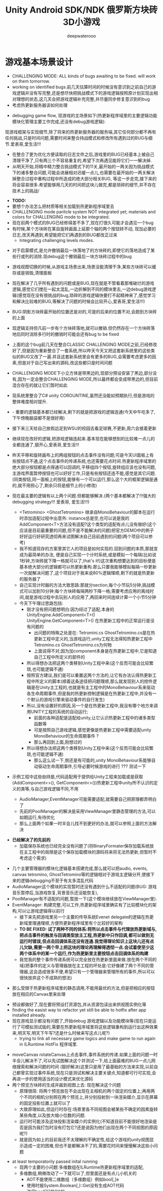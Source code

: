 #+latex_class: cn-article
#+title: Unity Android SDK/NDK 俄罗斯方块砖3D小游戏
#+author: deepwaterooo 

* 游戏基本场景设计
- CHALLENGING MODE: ALL kinds of bugs awaiting to be fixed. will work on them tomorrow.
- working on identified bugs.前几天估算时间的时候没有意识到之前自己的游戏逻辑并没有写完整,还是想尽快把挑战模式下的游戏逻辑按照原计划实现出相对理想的状态,这几天会把游戏逻辑补充完整,并尽量同步修复意识到的bug
- 考虑热更新服务器该如何处理
  
[[./pic/readme_20221111_222732.png]]

[[./pic/readme_20221110_112552.png]]

- debugging game flow, 现游戏的主场景如下(热更新程序域里的主要逻辑功能模块化管理主要工作完成,还没有debug游戏逻辑):
现游戏框架与实现细节,除了将来的热更新服务器的服务端,其它任何部分都不再有任何挑战,只是时间问题,需要时间来整合持战模式和修改所有遇到过的BUG与细节.爱表哥,爱生活!!!

[[./pic/readme_20221109_180107.png]]

[[./pic/readme_20221108_222757.png]]
- 在整合了更为优化方便读取的日志文件之后,游戏里的BUG已经基本上被自己清理干净了,只有两三个不容易重复的,希望下次再遇见能将它们一一解决掉.
- 从明天开始,将精中精力整合挑战模式下的11关,最开始的一两关因为挑战模式下的诸多整合问题,可能会进展相对迟缓一点儿,也需要在最开始的一两关解决掉整合过程中重构过程中所造成的绝大部分相关BUG, 等这一步走完,接下来的将会容易很多.希望能够用几天的时间把这块儿做完,都是琐碎的细节,并不存在技术上的挑战/
  
[[./pic/readme_20221106_092732.png]]

[[./pic/readme_20221105_142752.png]]

- *TODO:*
- 要想个办法怎么把材质等相关加载到热更新程序域里去
-  CHALLENGING mode paritcle system NOT integrated yet; materials and colors for CHALLENGING mode to be integrated.
- 现在前两个模式的BUG已经修得差不多了,现在打很久可能才会遇见一个bug
- 有时候,某个方块砖在某自旋转画面上延那个轴的两个按钮转不动, 现加必要的日志,改天再遇到,希望能把它们再遇到的BUG都改正过来
  - Integrating challenging levels modes. 
  
[[./pic/readme_20221104_102732.png]]

[[./pic/readme_20221103_111227.png]]

[[./pic/readme_20221102_272232.png]]

[[./pic/readme_20221104_272732.png]]

- 对于启蒙模式,是允许撤销最后一块落地了的方块砖的,即使它的落地造成了某些行或列的消除.现debug这个撤销最后一块方块砖过程中的bug
- 游戏视图切换的时候,从游戏主场景出来,场景没能清理干净,某些方块砖可以缓存或是销毁,清理面板
- 现在解决了几乎所有遇到的问题或是BUG,现在就是不管看着那堆破烂的游戏逻辑,感觉它们搅在一起太混乱,一边折解到不同的模块里去,一边debug游戏逻辑(感觉现在没有很挑战的bug,琐碎的游戏逻辑快要打不起精神来了,感觉学习和解决比较难的BUG,等解决了问题的时候会比较开心,爱表哥,爱生活!!!)
- BUG:阴影方块砖最开始的位置还是对的,可是的后来的位置不对,会跑到方块砖的上面
- 现逻辑支持但凡前一步有个方块砖落地,就可以撤销.但仍然存在一个方块砖落地后同时消除多行时的撤销时可能会还有bug to be fixed
- 上面的这个bug前几天在整合CLASSIC CHALLENGING MODE之前,已经修改好了,但是因为重新整合了一套系统,所以昨天今天又把这套新系统里的这些类似的BUG又改了一遍.并且这套新系统里会有更多的BUG,会需要考虑更多的因素,但是对于自己写出来的源码,改这些都只是时间问题
- CHALLENGING MODE下小立方体是带黑边的,现部分预设安装了黑边,部分没有,因为一定会整合CHALLENGING MODE,所以最终都会变成带黑边的,但目前混合存在的就让它们暂时如此
- 现系统里整合了C# unity COROUNTINE,虽然还没能如预期执行,但是游戏的整体难度相对提升. 
- - 重要的逻辑基本都已经解决,剩下的就是把游戏的逻辑连通(今天中午吃多了,下午傍晚脑袋都不是很好用)
- 接下来三天给自己放假远足到WSU的校园去看足球赛,不更新,周六会接着更新
- 继续现在改好的逻辑,把游戏逻辑连起来.基本现在能够想到的比较难一点儿的全都连通了,狠开心,爱表哥,爱生活!!!
- 昨天平移和旋转画布上的两组按钮的点击事件没有问题;可是今天UI面板上有些按钮点不通,这个点击事件的传递系统,也还需要花点时间.热更新程序域里的绝大部分按钮都是点得通可以回调的,平移组四个按钮,旋转组应该也没有问题,主游戏界面暂停按钮也可以好好工作,只是有些按钮还连不能,感觉是其它问题. (同类按钮,同一面板上的按钮,能够有一个可以运行,那么这个大的框架逻辑是通的,就不用担心了,剩余只将是细节上的小修改)
- 现在最主要的逻辑有以上两个问题.但都能够解决.(两个基本都解决了!!!强大的debugging strategy!!! 爱表哥, 爱生活!!!)
  - <Tetromino> <GhostTetromino> 继承自MonoBehaviour的脚本在运行时添加适配过程中出意外: instance总是空,也可以说是我的AddComponent<T>方法没有适配?这个类型的适配有点儿没有做好(这个应该是目前最重要的问题,但不是不能解决的问题)把官方DEMO中的例子好好运行好研究透彻再来试图解决自己目前遇到的问题(两个项目可以参考)
  - 我不知道现存的方案里其它人的项目是如何实现的.回到问题的本质,那就变成为最简单的办法, 便是自己实现一个计时系统,或是模拟一个每隔(比如说1秒钟,方块砖就下降一格就可以了,that's it!)这次重构想要达到的目标便是基本绝大部分的逻辑都可以热更新重构.那么只要我能够模拟每隔一秒更新一次就解决问题了,这个项目对于我来说80%逻辑理顺,剩下的就是热更新的服务器了
  - 自己实现计时器的方法大致思路:那就分section,每个小节玩5分钟,挑战模式可以加到10分钟;每个方块砖每隔两秒下降一格;需要考虑应用的离线时间,就是游戏过程中去玩别人的应用了,再回来时间连续计算一个小节5分钟
  - 今天下午理过思路包括:
    - 刚才没有把问题想明白:因为经过了适配,本身的UnityEngine.AddComponent<T>() UnityEngine.GetComponent<T>() 在热更新工程中的正常运行是没有问题的
      - 出问题的特殊之处是在: Tetromini.cs GhostTetromino.cs是在热更新工程中定义的,当游戏运行,unity工程无法得知热更新工程中Tetromino.cs GhostTetromino.cs为何物
      - 上面说得不对,因为加component本身是在热更新工程中,它是知道自己工程中所定义的部件的
    - 所以得想办法把这两个类移到Unity工程中来(这个反而可能会比较繁琐,也可能逻辑不通)
    - 按照官方建议,我们是可以重置这两个方法的,让它有办法认得热更新工程中所定义的脚本(顺着这条途径把问题理顺,那么就发现别人的控件逻辑是在Unity主工程的,也就是有主工程中的MonoBehaviour系来驱动各生命周期事件,但是我的热更新控制逻辑是在热更新工程中,并没有一个默认的游戏引擎来驱动事件的自行发生)
    - 所以,没有设置好的原因,另一个是在热更新工程中,我没有哪个地方来调用UNITY工程的系统的自动运行;
       - 前面的各种适配是适配给unity,让它认识热更新工程中的诸多类型函数等
       - 可是按照自己游戏逻辑,感觉更像是热更新工程中需要适配unity MonoBehaviour的生命周期事件 ?
       - 那么再回到上面,刚想过的
    - 所以得想办法把这两个类移到Unity工程中来(这个反而可能会比较繁琐,也可能逻辑不通)
       - 那么这么试一下,倒还是有可能的,unity MonoBehaviour系能够自动驱动生命周期事件,引导必要时候游戏的进行 ??? 测试一下

- 示例工程中这些劫持是,代码适配用于提供给Unity工程来加载或是获取(AddComponent<>(), GetComponent<>())热更新工程中unity所不认识的定义的类等,与自己游戏逻辑不同,不用        

  - AudioManager,EventManager可能需要适配,就需要自己把原理都弄明白了
  - 先前的PoolManager的解决是采用ViewManager里静态管理的方法,可以如期运行,有待优化
  - 那么上面两个如果一时半会儿找不到更好的办法,就可以参照上面的方法解决

[[./pic/readme_20221020_195727.png]]
- *已经解决了的先前的*
  - 加载保存系统也已经完全没有问题了(将BinaryFormater保存加载系统放在主工程中的局限是这个保存加载模块的源码将来将无法热更新,但暂时不考虑这个需求)  

[[./pic/readme_20221101_170532.png]]

[[./pic/readme_20221101_112720.png]]

[[./pic/readme_20221030_162737.png]]
- 几个主要管理器的模块化逻辑基本搭建完成,那么就可以把audio, events, canvas tetromino, GhostTetromino等的逻辑相对于游戏主逻辑分开,使接下来的逻辑debugging不至于有太多混乱代码  
- AudioManager这个模块的实现暂时还没有遇到什么不适配的问题(BUG: 游戏音乐暂停后,当游戏恢复,背景音乐还没能恢复),
- PoolManager有不适配的问题,暂放一下(这个模块继续放在ViewManager里).
- EventManager: 构建完整,可以工作,热更新程序域里确实有了比较模块化的架构,可以让游戏逻辑得以前行
  - 接下来先把游戏里另一个主要的传导系统Evenet delegate的逻辑在热更新域里理通理顺,方便热更新程序域里有个比较好的架构
  - *TO BE FIXED: 试了两种不同的体系:将所以点击事件与代理放热更新域与,把点击事件的触发与回调类型放主工程,热更新中只作回调,都可以做到无运行时错误,但点击回调体系还没有连通.我觉得理论知识上这块儿还有点儿欠缺,需要一两个早上把这块的理论再理解得透彻一点.会试着使至少这两个体系中的某一个运行,作为热更新里主要按钮点击回调体系的构建*
  - 我觉我的整个事件传递系统可以完全放在热更新里面来做.放在两个不同的域(把事件的定义与管理器放在主工程的坏处是:它好像建了两个不同的管理器,这会造成很多不便,希望只有一个管理器来管理所有的事件,所以可以很快放弃这个不成熟的想法)
    
[[./pic/readme_20221029_185957.png]]
  - 那么受限于热更新程序域里的静态调用,不能用最优的方法,但是把相应的按钮放在相应的Canvas里来处理

[[./pic/readme_20221029_110512.png]]
- 预设都做好了,现在要将预设打资源包,并从资源包读出来供视图实例化等
- finding the easist way to refactor yet still be able to hotfix after app installed already. 
- 现在游戏显示都没有问题了,开始debug 游戏逻辑以及功能模块等(现在只是运行了可模拟测试版的,需要在热更新程序域里将这些逻辑重构到运行出这种效果来,明天写,明天下午写?还是什么时候来写这点儿呢?)
  - trying to link all necessary game logics and make game to run again in ILRuntime HotFix 程序域里.
  
[[./pic/readme_20221022_223927.png]]
  - moveCanvas rotateCanvas上点击事件,事件系统的传递.如果上面的问题一时半会儿解决不了,可以先试图解决这个并测试一下,给上面最难的BUG一点儿网络搜索和解决问题的时间 (狠好解决)这里只是用了最基础的方法来实现,以前自己都曾实现过事件系统,现在只是测试和解决主要关键点,知道都可行可实现,会再进一步的使用适当的设计模式来优化源码  
  - 两个预览方块砖的生成并画到视图上去: 现在解决这个问题
    - 原理很简: 将两个预览放在不会出现在主相机的两个固定的位置上;再用两个不同的相机分别照在两个预览上,并分别投射到一块渲染媒介,显示在屏幕的固定投影位置上就可以了
    - 大致原理如此,但运行时存在:场景里各不同视图会被某些不确定的因素旋转某些角度,以及放大缩小位数的问题.
    - 运行时可能涉及这块投影渲染媒介的实例化(不知道目前不能很好地渲染是否是因为我打包时没有打包它?还是说因为他们出现在两个不同视图的原因呢?)
    - 就是因为如上的目前我还不太理解的不确定性,给这个游戏的unity视图显示造成一定的困难,但也不是都解决不了的,需要花时间来慢慢解决这些小问题
- at least temporatorily passed inital running 
  - 现两个主要的小问题:多维数组在ILRuntime热更新程序域里的适配,
  - 多维数组,稍微改动了一下就可以了,但里面还是有点儿小机关的
    - AOT不能使用二维数组（多维数组）例如bool[,]e
    - 使用时报System.Boolean[,]::Get没有生成AOT代码
    - 改用bool[][]是OK的
    - ILRuntime Version
    - 1.6.7
    - 答案是: 需要正确生成clr绑定
- 热更新里重新实现在的游戏主场景如下:

[[./pic/readme_20221011_201317.png]] 
- 主游戏菜单与游戏过程中选择菜单: 最右为Educational has 3 choices: 

[[./pic/readme_20221007_192732.png]]
  - 启蒙模式原本是想给小盆友玩儿的，有无限撤销方块功能，和粒子消除行与列。但是这具模式有可能最终被我砍掉，相关功能改加到其它模块　
- 启蒙模式下的由易到难三种选择：Educational mode的三种不同界面

[[./pic/readme_20222007_193727.png]]

- 传统游戏界面视图:(挑战模式下的界面丢了，到时候再补吧，或者可能只做7级，剩余热更新)
- 两组共10个对各小方块砖方块砖平移与旋转的操纵:　 *平移与旋转按钮都太丑，的摆放与位置需要优化*
- load new game or saved games: 保存游戏数据的地址需要再改变一下,改变到应用的内部,而不是要存到什么其它的盘  

[[./pic/readme_20221007_195217.png]]
- 现在是热更新的框架到上个周末就搭好了,这一两天忙点儿,必要的游戏场景视图基本搭配到位: 场景的搭建没有任何复杂的地方,只是相机的使用相对不够熟练,所有的都只是场景搭建基本功
m
* 大致进展计划
- 不管是什么方法,适配原源码也好,基本也解决了现热更新程序域里的所有编译错误,现在就是解决运行游戏过程中可能会遇到的所有问题,让游戏在热更新框架下能够顺利运行起来
  - 处理立方体与方块砖资源包的打包与读取到视图中作必要的准备,供运行时实时实例化,ViewManager.cs整合资源池
  - 必要的预设都做好了,要再理解一下从文本读取脚本资源,运行中与预设是如何结合起来生成实例的,把这部分的逻辑连通
- 重构把代码搬过来的编译错误也比较多,就严格按照游戏的逻辑来,一步一步地添加使之运行,解决重构过程中可能会遇到的所有问题.比如现在,就先让教育模式下的两个供选择方块砖在游戏主视图加载的时候能够显示出来
- 暂时不处理摄像机与场景相关,摄像机视角的热更新等游戏的主要逻辑完成后作为高级附加功能再添加整合模块;因为方块砖游戏中只涉及到一个场景,所以暂时不处理场景的热更新打包与加载等,使用框架但细节略过,因为场景中基本没有多的逻辑需要处理.
- *框架搭好测试运行好了*, *必要的游戏场景资源建好了*;接下来 *会侧重游戏逻辑MVVM设计模式,视图与视图数据的分离与监听通知等*
- 要上手就来一个怎样很好的设计,对于目前来说还是相对庞大的游戏来说,可以也并不是一样容易的事.
- 游戏几年前的实现逻辑大部分还能够回想得起来, *比较可行的办法是按照游戏的执行逻辑,在热更新程序包里先一步一步链接好,能够使游戏先运行起来,在功能模块的不断的添加过程中,一再优化这里面的数据或是热更新程序包里的游戏逻辑架构设计*
- 现手上的资源项目没有使用View与ViewModel的数据双向传递(或者是说ViewModel部分的逻辑根本就没有或是没有实现),会再检查一遍.这里就需要仔细地去想,怎么模块化管理自己游戏中的数据(MVVM, 为什么网络上他们会用MVC或是MCP呢)
- View和ViewModel,在创建视图的时候就自然绑定视图模型了.那么相应的视图模型就以观察某些数据(是视图观察视图模型中的数据变化--自下向上传递;视图中的按钮点击又下发更改相关数据等的逻辑,自上向下传递)
- 搭桥: 怎么把单个视图层数据转变成为全局可访问数据,接触到过的方法有写入Settings.Global ContentProvider, 用SharedPreference写入配置文件等.这里考虑在热更新程序域里的特殊性
- 旋转按钮的画布做得非常差(功能上相对完整,只是看起来很差),需要很有效地优化 
- 更高层级的要求是使用UniRx,但是现在还是先实现出一套可运行的逻辑才再使用UniRx的响应式编程吧.....
- 资源池的部分: 
- 把框架里面的root view的概念理解清楚:建立起这个概念对于应用中主要游戏场景的隐藏与显示会比较方便调控
- 立方体与方块砖打在什么资源包里比较好,怎么打包,把他们单独打成一个包.把它们单独打一个大包,就相应的逻辑来读取这个立方体方块砖资源包<<<<<<<<<<<<<<<<<<=================
- Mino Tetromino阴影等的预设都狠好做(会把平移与旋转视图今天上午做好,帮助推进游戏逻辑); 难的是高强偶合的游戏逻辑的模块化元件化解偶合,游戏逻辑的折解与链接
- Unity中使用Json进行序列化与反序列化:理解,以及在方块砖项目中的使用,包括了资源打包相关的序列化与反序列化,以及游戏进展进度数据的保存与加载序列化反序列化.这里涉及到一点点儿OOD设计,从TRANSFORM到mino序列化,到方块砖序列化,到游戏进展进度数据的序列化等层层嵌套.....
 - 热更新重构前自己的游戏里的存储系统是使用的binaryformatter,但是现在可能把这个存储系统重构成为使用Json序列化与反序列化
  - 前几年的理解力有限,以前力所能及地想要提高效能的办法是,比如消掉一行的时候,某个元件L只消掉了右边的短横,那么我只回收右边的短横;并且我的资源池里也缓存到了每个小立方体的级别
  - 现在重构一时半会儿还没有弄懂游戏场景的打资源包与从资源包加载初始化(因为我的游戏可以只有一个场景,其它全都只是视图的切换),没有弄透游戏里的这个元件的序列化与反序化,与自己先前的实现相比,优恶各在什么地方?如何在热更新里更为优雅地实现序列化反序列化同时还保证性能,这些问题我一边试图透过更多的视角来理解现在项目体系中的某些设计与实现,也会想要再网络搜索一下,希望尽快能够思路清晰起来
- 为什么一部分的数据放在数据包(主要负责序列化[与反序列化]),一部分逻辑相关的放在控制包(Model, MVC vs MVP?)? 序列化与反序列化的放数据包,逻辑调控相关的放在控制包里?
- 需要同步弄懂的是:方块砖资源池在热更新里的使用,案例学习与自己游戏逻辑的实现 
- 游戏暂时不考虑相机的动态调整与保存,只当它只有一种固定不变的设置 
- 把Unity程序域里定义的框架ILRuntime MVVM等主要模块都还理解得比较透彻了;会去深入理解热更新程序域里的数据驱动与传递,作要的research,把热更新程序域里的数据传递模块理解和设计好
- 前段时间一直想当然天真地以为这个框架是ILRuntime + MVVM设计模式,实际上因为框架中使用了UniRx,这个框架应该更多的是MVP? 需要再好好读一下理解一下框架中的双向数据传递以及数据驱动等,把这些都弄懂理顺
  
[[./pic/readme_20221012_085735.png]]
  - MVP设计模式 Model-View-(Reactive)Presenter Pattern
  - 用UniRx可以实现MVP(MVRP)设计模式。
  - 为什么应该用MVP模式而不是MVVM模式？Unity没有提供UI绑定机制，创建一个绑定层过于复杂并且会对性能造成影响。 尽管如此，视图还是需要更新。Presenters层知道view的组件并且能更新它们。虽然没有真的绑定，但Observables可以通知订阅者，功能上也差不多。这种模式叫做Reactive Presenter：
    #+BEGIN_SRC csharp
// Presenter for scene(canvas) root.
public class ReactivePresenter : MonoBehaviour {

    // Presenter is aware of its View (binded in the inspector)
    public Button MyButton;
    public Toggle MyToggle;
    
    // State-Change-Events from Model by ReactiveProperty
    Enemy enemy = new Enemy(1000);

    void Start() {
        // Rx supplies user events from Views and Models in a reactive manner 
        MyButton.OnClickAsObservable().Subscribe(_ => enemy.CurrentHp.Value -= 99);
        MyToggle.OnValueChangedAsObservable().SubscribeToInteractable(MyButton);

        // Models notify Presenters via Rx, and Presenters update their views
        enemy.CurrentHp.SubscribeToText(MyText);
        enemy.IsDead.Where(isDead => isDead == true)
            .Subscribe(_ => {
                MyToggle.interactable = MyButton.interactable = false;
            });
    }
}

// The Model. All property notify when their values change
public class Enemy {
    public ReactiveProperty<long> CurrentHp { get; private set; }
    public ReactiveProperty<bool> IsDead { get; private set; }

    public Enemy(int initialHp) {
        // Declarative Property
        CurrentHp = new ReactiveProperty<long>(initialHp);
        IsDead = CurrentHp.Select(x => x <= 0).ToReactiveProperty();
    }
}
    #+END_SRC 
- 视图层是一个场景scene，是Unity的hierachy定义的。展示层在Unity初始化时将视图层绑定。XxxAsObservable方法可以很容易的创建事件信号signals，没有任何开销。SubscribeToText and SubscribeToInteractable 都是简洁的类似绑定的辅助函数。虽然这些工具很简单，但是非常有用。在Unity中使用很平滑，性能很好，而且让你的代码更简洁。
  
[[./pic/readme_20221012_085957.png]]
- V -> RP -> M -> RP -> V 完全用响应式的方式连接。UniRx提供了所有的适配方法和类，不过其他的MVVM(or MV*)框架也可以使用。UniRx/ReactiveProperty只是一个简单的工具包。
- 下面有个Rx讲给小白说的话: 
  
[[./pic/readme_20221012_095227.png]]
- 今天晚上和明天就力所能力地看可以 *由现有的基本框架到明天傍晚能够实现多少基本流程*
- 现在,进行热更新重构后,感觉 *第一要务是尽快地把现有功能都整理实现做出来,做出来是第一要务;* 丑就丑,美术和优化绝大部分实现完后才再考虑
- 过程中纪录自己感觉需要重构或实现的点滴,需要补的知道点等;在无聊近乎麻木的重构过程中也希望能尽快地捡起需要补的知识点;希望最终整个游戏的实现流程由框架搭建测试通过,到流程由简到难都是顺畅的
- 游戏场景里相机还需要一点儿处理(需要加一个跟踪方块砖的脚本)
- 所有可能我还是需要把场景的热更新再理透一点儿,分场景加载应该是更有利于内存的(就是还没有使用的资源的有效的释放,但也还是看情况)

- 以后有想法会再补这里

* 进展过程与基本问题
- 框架基本算是已经搭建起来了(除了 *还没有热更新的服务器以* 及 *还不是很理解如何打资源包*,程序代码包相对简单很多);
- 游戏服务器打算暂时不着手处理,因为主要是 *想要深入理解ILRuntime+MVVM这个热更新框架*
- 框架基本上算是搭起来了,但是并不是说它就能够如愿运行得狠好,现在的主要问题是热更新的程序集里还有60个左右的主要是两个不同的程序域里类型转换相关的错误需要自己一一改正.
  - 同昨天晚上的那个错误一样,会回去检查Framework ILRuntime里的所有的错误
  - 这里也需要自己对ILRuntime的深入理解
- 现在可以用相对较古老的版本凑合着运行起第一个视图,项目可以用相对古老的版本继续往下建下去
- 但是我仍然希望能够自己试着去解决现存的热更新程序集里的约60个错误.这个可能会花一些时间来一一消除它们,但是值得尝试.

* 把原理弄懂
- *热更新的服务器是自己目前的难点* ，但可以放置再决定最终是想要如何解决（用还是不用）；
- 使用unity 2017 .NET framework v3.5的热更新流程（除了场景的加载还没有去试图理解，没有太花时间在上面，因为目前的项目还不会用到）到今天下午可以完全自己实现完整了，没有任何的问题
- Unity程序域的各种代码 + 热更新模块程序域逻辑的实现 + UI视图的各种资源打包 + Unity里热更新代码领域的资源包打包:三四个模块的基本原理弄懂弄透,基本可以达到手撕的程度了.....
- *框架搭建基本算是圆满完成结束;* 从今天晚上开始, *读自己原来的游戏程序代码,梳理一下接下来自己游戏玩法逻辑模块设计等,列个小计划,也需要理解触及到现有逻辑里需要重新设计或是迷补的版块* 对于自己目前不够了解或是还相对陌生的地方需要补起来
- 热更新模块的实现：以前的设计模式和实现的功能还是比较完整的；现在更成熟一点儿(主要是理解与分析问题的能力，以及能够钻研进入解决问题的深度上比以前强太多了)，需要把热更新模块补充出来；
- ILRuntime + MVVM框架设计：两者结合，前几年的时候没能把MVVM理解透彻；ILRuntime也没有看很懂，现在基本能够看懂，大致本地的热更新流程也能建得通运行得通
- 上次前几年主要的难点：好像是在把MVVM双向数据绑定理解得不透彻；那么这次应该就狠没有问题了，更该寻求更好的设计与解决方案； *服务器方面的知识点相对欠缺*
- 服务器是自己现在相对的难点，但是仍然是可以暂时复制粘贴来完成热更新资源的更新的，所以还是要能够快速开发出热更新模块的游戏视图与逻辑
- 以前被自己弄不的JAVA模式，因为现在要写CSHARP，需要把JAVA－模式给修理好，让csharp-mode代码有相对干净清洁的snippets运行环境
- 下面有个狠好玩的图： 它描述了应用从店里下载安装后，热更新资源上载到服务器以及客户端检查更新，下载实现更新的大致过程。
  
[[./pic/readme_20220930_162306.png]]
-　主要是两个小项目：
- 资源包的准备：热更新分程序热更新和资源的热更新；那么现在的项目就是资源的热更新是分成了两个小项目来实现资源热更新资源包的自动打包(分场景打包和其它资源打包)；程序热更新因为主要是更新视图，游戏的所有基本逻辑主程序都运行在热更新程序包下，所以三个小项目便可以实现所有资源(是指包括资源和程序)的自动打包为可上载热更新服务器的程序包。(三个小项目看起来是最简单的，但是全部实现出来可能还是工作量最大的)

- 服务器层的相对理解：应该是需要一个好用的第三方程序，或是合适好有物服务器来提供必要的资源包上载到服务器；服务器层可能还需要根据不同的应用平台(IOS安卓等)来进行一定的配置，以及必要的压力测试保证相对大量用户的情况下可以正常上载下载运行(后一步暂不考虑)
- 客户端：对于不同的客户端应用平台，游戏运行时的资源包MD5比对的原理要再熟悉一下
- 我觉得我该考虑尽快至少建个本地服务器了
- 性能优化：另外是对其实高级开发的越来越熟悉，希望应用的性能表现，尤其是渲染性能与速度等、这些更为高级和深入的特性成为这次二次开发的重点。

- 现在是把自己几年前的写的游戏全忘记了，需要回去把自己的源码找出来，再读一读熟悉一下自己的源码，了解当时设计的估缺点，由此改进更将

* 几种不同热更新模式的探讨
** HybridCLR——划时代的Unity原生C#热更新技术: IL2CPP与热更新
   
[[./pic/readme_20220930_082537.png]]

[[./pic/readme_20220930_165543.png]]
很不幸，不像Mono有Hybrid mode execUtion，可支持动态加载DLL。IL2CPP是一个纯静态的AOT运行时，不支持运行时加载DLL，因此不支持热更新。
目前unity平台的主流热更新方案xLUa、ILRUntime之类都是引入一个第三方VM（VirtUal Machine），在VM中解释执行代码，来实现热更新。这里我们只分析使用C#为开发语言的热更新方案。这些热更新方案的VM与IL2CPP是独立的，意味着它们的元数据系统是不相通的，在热更新里新增一个类型是无法被IL2CPP所识别的（例如，通过System.Activator.CreateInstance是不可能创建出这个热更新类型的实例），这种看起来像，但实际上又不是的伪CLR虚拟机，在与IL2CPP这种复杂的CLR运行时交互时，会产生极大量的兼容性问题，另外还有严重的性能问题。
一个大胆的想法是，是否有可能对IL2CPP运行时进行扩充，添加Interpreter模块，进而实现Mono hybrid mode execUtion这样机制？这样一来就能彻底支持热更新，并且兼容性极佳。对开发者来说，除了解释模式运行的部分执行得比较慢，其他方面跟标准的运行时没有区别。
对IL2CPP加以了解并且深思熟虑后的答案是——确实是可行的！具体分析参见第二节《关于HybridCLR可行性的思维实验》 。这个想法诞生了HybridCLR，unity平台第一个支持iOS的跨平台原生C#热更新方案！
- 现在也简单地理解一下这个方案最简单原始案例实现的基本原理,若有兴趣,就可以再深入地探讨一下


* 环境弄得比较好的包括：
- 电脑的配置有限，文件稍微大一点儿的时候已经不太好处理了；所以不得不分割成多个小文件
- 几年过去了，ILRuntime已经不是最新最前沿的热更新技术，成为别人更新技术的一个子模块，所以还是自己再搜索找一下有没有更方便的热更新实现方法（若是不得，我就在自己游戏里实现　ILRuntime + MVVM实现视图等的更新）
-　这一两天作必要的文献研究，确定哪个大的模块版块需要实现或是修改优化，列个大致计划，把它们一一完成；希望截止这个周末周六周日能够把这个部分确定得相对精确
- 小笔记本电脑太慢了，会回家再读其它模块的源码，理解透彻。爱表哥，爱生活！！
- 输入法的搭建：终于用到了自己之前用过的好用的输入法
- 这两天开车疲累，最迟明天中午会去南湾找房间出租，尽快解决搬家的问题；昨天晚上回来得太晚了，一路辛苦，路上只差睡着，回到家里补觉补了好多个小时。
- 小电脑，笔记本电脑里的游戏环境搭建，今天下午去图书馆里弄（今天下午去图书馆里把需要借助快速网络来完成的事情都搭建好；家里被恶房东故意整了个腾腾慢的网，故意阻碍别人的发展，谁还愿意再这样的环境中继续住下去呢？！！！）
-　能够把程序源码读得比较懂，也并不代表把所有相关的原理就全部弄懂了；不是说还有多在的挑战，而是说要不断寻找更为有效的学习方法，快速掌握所有涉及到的相关原理；在理解得更为深入掌握了基本原理的基础上再去读源码，会不会更为有效事半功倍呢？这是一颗永远不屈服的心，爱表哥，爱生活！！！
* ILRuntime 库的系统再深入理解
** ILRuntime基本原理
- ILRuntime借助Mono.Cecil库来读取DLL的PE信息，以及当中类型的所有信息，最终得到方法的IL汇编码，然后通过内置的IL解译执行虚拟机来执行DLL中的代码。IL解释器代码在ILIntepreter.cs，通过Opcode来逐语句执行机器码，解释器的代码有四千多行。

[[./pic/readme_20220926_094936.png]]
  
** ILRuntime热更流程
   
[[./pic/readme_20220926_095022.png]]
** ILRuntime主要限制
   
[[./pic/readme_20220926_095555.png]]
- *委托适配器（DelegateAdapter）* ：将委托实例传出给ILRuntime外部使用，将其转换成CLR委托实例。
由于IL2CPP之类的AOT编译技术无法在运行时生成新的类型，所以在创建委托实例的时候ILRuntime选择了显式注册的方式，以保证问题不被隐藏到上线后才发现。
#+BEGIN_SRC csharp
//同一参数组合只需要注册一次
delegate void SomeDelegate(int a, float b);
Action<int, float> act;
//注册，不带返回值，最多支持五个参数传入
appDomain.DelegateManager.RegisterMethodDelegate<int, float>();

//注册，带参数返回值，最后一个参数为返回值，最多支持四个参数传入
delegate bool SomeFunction(int a, float b);
Func<int, float, bool> act;
#+END_SRC 
- *委托转换器RegisterDelegateConvertor* ：需要将一个不是Action或者Func类型的委托实例传到ILRuntime外部使用，需要写委托适配器和委托转换器。委托转换器将Action和Func转换成你真正需要的那个委托类型
#+BEGIN_SRC csharp
app.DelegateManager.RegisterDelegateConvertor<SomeFunction>((action) =>
{
    return new SomeFunction((a, b) =>
    {
       return ((Func<int, float, bool>)action)(a, b);
    });
});
#+END_SRC 
- 为了避免不必要的麻烦，以及后期热更出现问题，建议： 1、尽量避免不必要的跨域委托调用 2、尽量使用Action以及Func委托类型
- *CLR重定向:* ILRuntime为了解决外部调用内部接口的问题，引入了CLR重定向机制。 原理就是当IL解译器发现需要调用某个指定CLR方法时，将实际调用重定向到另外一个方法进行挟持，再在这个方法中对ILRuntime的反射的用法进行处理
- 从代码中可以看出重定向的工作是把方法挟持下来后装到ILIntepreter的解释器里面实例化
- 不带返回值的重定向：
#+BEGIN_SRC csharp
public static StackObject* CreateInstance(ILIntepreter intp, StackObject* esp,
                                          List<object> mStack, CLRMethod method, bool isNewObj) {
    // 获取泛型参数<T>的实际类型
    IType[] genericArguments = method.GenericArguments;
    if (genericArguments != null && genericArguments.Length == 1) {
        var t = genericArguments[0];
        if (t is ILType) { // 如果T是热更DLL里的类型 
            // 通过ILRuntime的接口来创建实例
            return ILIntepreter.PushObject(esp, mStack, ((ILType)t).Instantiate());
        } else // 通过系统反射接口创建实例
            return ILIntepreter.PushObject(esp, mStack, Activator.CreateInstance(t.TypeForCLR));
    } else
        throw new EntryPointNotFoundException();
}
// 注册
foreach (var i in typeof(System.Activator).GetMethods()) {
    // 找到名字为CreateInstance，并且是泛型方法的方法定义
    if (i.Name == "CreateInstance" && i.IsGenericMethodDefinition) {
        // RegisterCLRMethodRedirection：通过redirectMap存储键值对MethodBase-CLRRedirectionDelegate，如果i不为空且redirectMap中没有传入的MethodBase（即下方的i)则存储redirectMap[i] = CreateInstance。所以如此看来注册行为就是把键值对存储到redirectMap的过程
        appdomain.RegisterCLRMethodRedirection(i, CreateInstance);
    }
}
#+END_SRC 
- 带返回值方法的重定向
#+BEGIN_SRC csharp
public unsafe static StackObject* DLog(ILIntepreter __intp, StackObject* __esp,
                                       List<object> __mStack, CLRMethod __method, bool isNewObj)  {
    ILRuntime.Runtime.Enviorment.AppDomain __domain = __intp.AppDomain;
    StackObject* ptr_of_this_method;
    // 只有一个参数，所以返回指针就是当前栈指针ESP - 1
    StackObject* __ret = ILIntepreter.Minus(__esp, 1);
    // 第一个参数为ESP -1， 第二个参数为ESP - 2，以此类推
    ptr_of_this_method = ILIntepreter.Minus(__esp, 1);
    // 获取参数message的值
    object message = StackObject.ToObject(ptr_of_this_method, __domain, __mStack);
    // 需要清理堆栈
    __intp.Free(ptr_of_this_method);
    // 如果参数类型是基础类型，例如int，可以直接通过int param = ptr_of_this_method->Value获取值，
    // 关于具体原理和其他基础类型如何获取，请参考ILRuntime实现原理的文档。
            
    // 通过ILRuntime的Debug接口获取调用热更DLL的堆栈
    string stackTrace = __domain.DebugService.GetStackTrance(__intp);
    Debug.Log(string.Format("{0}\n{1}", format, stackTrace));
    return __ret;
}
#+END_SRC 
- *LitJson集成*: Json序列化是开发中非常经常需要用到的功能，考虑到其通用性，因此ILRuntime对LitJson这个序列化库进行了集成
#+BEGIN_SRC csharp
//对LitJson进行注册，需要在注册CLR绑定之前
LitJson.JsonMapper.RegisterILRuntimeCLRRedirection(appdomain);
//LitJson使用
//将一个对象转换成json字符串
string json = JsonMapper.ToJson(obj);
//json字符串反序列化成对象
JsonTestClass obj = JsonMapper.ToObject<JsonTestClass>(json);
#+END_SRC 
- *ILRuntime的性能优化*
  - 值类型优化：使用ILRuntime外部定义的值类型（例如UnityEngine.Vector3）在默认情况下会造成额外的装箱拆箱开销。ILRuntime在1.3.0版中增加了值类型绑定（ValueTypeBinding）机制，通过对这些值类型添加绑定器，可以大幅增加值类型的执行效率，以及避免GC Alloc内存分配。
  - 大规模数值计算：如果在热更内需要进行大规模数值计算，则可以开启ILRuntime在2.0版中加入的寄存器模式来进行优化
  - 避免使用foreach：尽量避免使用foreach，会不可避免地产生GC。而for循环不会。
  - 加载dll并在逻辑后处理进行简单调用
  - 整个文件流程：创建IEnumerator并运行->用文件流判断并读入dll和pdb->尝试加载程序集dll->（如果加载成功)初始化脚本引擎（InitializeILRuntime()）->执行脚本引擎加载后的逻辑处理（OnHotFixLoaded()）->程序销毁（在OnDestoy中关闭dll和pdb的文件流）
  - MemoryStream:为系统提供流式读写。MemoryStream类封装一个字节数组，在构造实例时可以使用一个字节数组作为参数，但是数组的长度无法调整。使用默认无参数构造函数创建实例，可以使用Write方法写入，随着字节数据的写入，数组的大小自动调整。 参考博客：传送门
  - appdomain.LoadAssembly：将需要热更的dll加载到解释器中。第一个填入dll以及pdb，这里的pdb应该是dll对应的一些标志符号。 后面的ILRuntime.Mono.Cecil.Pdb.PdbReaderProvider()是动态修改程序集，它的作用是给ILRuntime.Mono.Cecil.Pdb.PdbReaderProvider()里的GetSymbolReader)(传入两个参数,一个是通过转化后的ModuleDefinition.ReadModule(stream（即dll）)模块定义，以及原来的symbol（即pdb） GetSymbolReader主要的作用是检测其中的一些符号和标志是否为空，不为空的话就进行读取操作。 （这些内容都是ILRuntime中的文件来完成）
- Unity MonoBehaviour lifecycle methods callback execute orders:
- 还有一个看起来不怎么清楚的，将就凑合着看一下：这几个图因为文件地址错误丢了，改天再补一下
- IL热更优点：
  - 1、无缝访问C#工程的现成代码，无需额外抽象脚本API
  - 2、直接使用VS2015进行开发，ILRuntime的解译引擎支持.Net 4.6编译的DLL
  - 3、执行效率是L#的10-20倍
  - 4、 *选择性的CLR绑定使跨域调用更快速，绑定后跨域调用的性能能达到slua的2倍左右（从脚本调用GameObject之类的接口）*
  - 5、支持跨域继承(代码里的完美学演示)
  - 6、完整的泛型支持(代码里的完美学演示)
  - 7、拥有Visual Studio的调试插件，可以实现真机源码级调试。支持Visual Studio 2015 Update3 以及Visual Studio 2017和Visual Studio 2019
  - 8、最新的2.0版引入的寄存器模式将数学运算性能进行了大幅优化

** ILRuntime启动调试
- ILRuntime建议全局只创建一个AppDomain，在函数入口添加代码启动调试服务
#+BEGIN_SRC csharp
appdomain.DebugService.StartDebugService(56000)
#+END_SRC 
- 运行主工程(Unity工程)
- 在热更的VS工程中 点击 - 调试 - 附加到ILRuntime调试，注意使用一样的端口
- 如果使用VS2015的话需要Visual Studio 2015 Update3以上版本
** 线上项目和资料
- 掌趣很多项目都是使用ILRuntime开发，并上线运营，比如：真红之刃，境·界 灵压对决，全民奇迹2，龙族世界，热血足球
- 初音未来:梦幻歌姬 使用补丁方式：https://github.com/wuxiongbin/XIL
- 本文流程图摘自：ILRuntime的QQ群的《ILRuntime热更框架.docx》(by a 704757217)
- Unity实现c#热更新方案探究(三): https://zhuanlan.zhihu.com/p/37375372
* remember necessary positoins
  
[[./pic/readme_20220930_204953.png]]



* ILRuntime的研究
- 借助网络上别人源码分析的步骤，自己（大项目中，以前的小项目源码内容大多已经狠熟悉的小项目里找找源码的不算）找一找学习一下追溯源码的过程，去理解整个过程的关键步骤与原理、
- https://www.igiven.com/unity-2019-09-02-ilruntime/
** 工程运行的入口
*** HotFixILRunTime
#+BEGIN_SRC csharp
public class HotFixILRunTime : SingletonMono<HotFixILRunTime>, IHotFixMain {
    public static ILRuntime.Runtime.Enviorment.AppDomain appDomain;
    void Start() {
        appDomain = new ILRuntime.Runtime.Enviorment.AppDomain(); // <<<<<<<<<< 
#if UNITY_EDITOR
        appDomain.UnityMainThreadID = System.Threading.Thread.CurrentThread.ManagedThreadId;
#endif
        TextAsset dllAsset = ResourceConstant.Loader.LoadAsset<TextAsset>("HotFix.dll", "HotFix.dll");
        var msDll = new System.IO.MemoryStream(dllAsset.bytes);
        if (GameApplication.Instance.usePDB) {
            ResourceConstant.Loader.LoadAssetAsyn<TextAsset>("HotFix.pdb", "HotFix.pdb", (pdbAsset) => {
                var msPdb = new System.IO.MemoryStream(pdbAsset.bytes);
                appDomain.LoadAssembly(msDll, msPdb, new Mono.Cecil.Mdb.MdbReaderProvider()); // <<<<<<<<<<<<<<<<<<<< 
                StartApplication();
            }, EAssetBundleUnloadLevel.ChangeSceneOver);
        } else {
            appDomain.LoadAssembly(msDll, null, new Mono.Cecil.Mdb.MdbReaderProvider());
            StartApplication();
        }
    }
}
#+END_SRC 
- unity工程在执行的时候，会构建一个默认的appDomain，Assembly.Load，其实就是在这个程序域上加载Dll,所以相关的实质和前面一个部分相差不大，这就是c#热更新在unity中的应用(IOS不包括)。
*** LoadAssembly(System.IO.Stream stream, System.IO.Stream symbol, ISymbolReaderProvider symbolReader)
- 基于WWW的方式加载AssetBundle或者DLL/PDB后，接下来是将其封入到MemoryStream中，将dll和pdb的bytes都存入到内存流中后，执行其内部实现的LoadAssembly方法。
#+BEGIN_SRC csharp
// 从流加载Assembly,以及symbol符号文件(pdb)
// <param name="stream">Assembly Stream</param>
// <param name="symbol">symbol Stream</param>
// <param name="symbolReader">symbol 读取器</param>
public void LoadAssembly(System.IO.Stream stream, System.IO.Stream symbol, ISymbolReaderProvider symbolReader) {

    var module = ModuleDefinition.ReadModule(stream); //从MONO中加载模块 // <<<<<<<<<<<<<<<<<<<< 

    if (symbolReader != null && symbol != null)  
        module.ReadSymbols(symbolReader.GetSymbolReader(module, symbol)); //加载符号表

    if (module.HasAssemblyReferences) { //如果此模块引用了其他模块 
        foreach (var ar in module.AssemblyReferences) {
            /*if (moduleref.Contains(ar.Name) == false)
              moduleref.Add(ar.Name);
              if (moduleref.Contains(ar.FullName) == false)
              moduleref.Add(ar.FullName);*/
        }
    }
    if (module.HasTypes) {
        List<ILType> types = new List<ILType>();
        foreach (var t in module.GetTypes()) { //获取所有此模块定义的类型 
            ILType type = new ILType(t, this);
            mapType[t.FullName] = type;
            types.Add(type);
        }
    }
    if (voidType == null) {
        voidType = GetType("System.Void");
        intType = GetType("System.Int32");
        longType = GetType("System.Int64");
        boolType = GetType("System.Boolean");
        floatType = GetType("System.Single");
        doubleType = GetType("System.Double");
        objectType = GetType("System.Object");
    }
    module.AssemblyResolver.ResolveFailure += AssemblyResolver_ResolveFailure;
#if DEBUG
    debugService.NotifyModuleLoaded(module.Name);
#endif
}
#+END_SRC
*** ReadModule(stream)
#+BEGIN_SRC csharp
public static ModuleDefinition ReadModule(Stream stream, ReaderParameters parameters) {
    CheckStream(stream);
    if (!stream.CanRead || !stream.CanSeek)
        throw new ArgumentException();
    Mixin.CheckParameters(parameters);
    return ModuleReader.CreateModuleFrom(
        ImageReader.ReadImageFrom(stream),  // <<<<<<<<<<<<<<<<<<<< 
        parameters);
}
#+END_SRC
**** ReadImageFrom()
#+BEGIN_SRC csharp
public static Image ReadImageFrom(Stream stream) {
    try {
        var reader = new ImageReader(stream); // <<<<<<<<<<<<<<<<<<<< 
        reader.ReadImage(); // <<<<<<<<<<<<<<<<<<<< 
        return reader.image;
    } catch (EndOfStreamException e) {
        throw new BadImageFormatException(Mixin.GetFullyQualifiedName(stream), e);
    }
}
#+END_SRC
***** ImageReader最终来自BinaryReader:
#+BEGIN_SRC csharp
namespace Mono.Cecil.PE {
    sealed class ImageReader : BinaryStreamReader {
        readonly Image image;
        DataDirectory cli;
        DataDirectory metadata;
        
        public ImageReader(Stream stream) : base(stream) { // <<<<<<<<<<<<<<<<<<<< 
            image = new Image();
            image.FileName = Mixin.GetFullyQualifiedName(stream);
        }
    }
}

class BinaryStreamReader : BinaryReader {
    public BinaryStreamReader (Stream stream) : base (stream) { }
    protected void Advance (int bytes) {
        BaseStream.Seek (bytes, SeekOrigin.Current);
    }
    protected DataDirectory ReadDataDirectory () {
        return new DataDirectory (ReadUInt32 (), ReadUInt32 ());
    }
}

// Summary:
//     Reads primitive data types as binary values in a specific encoding.
[ComVisible(true)]
public class BinaryReader : IDisposable {
    public BinaryReader(Stream input);
    public BinaryReader(Stream input, Encoding encoding);
    public virtual Stream BaseStream { get; }
    public virtual void Close();
    public virtual int PeekChar();
    public virtual int Read();
    public virtual int Read(char[] buffer, int index, int count);
    public virtual int Read(byte[] buffer, int index, int count);
    public virtual bool ReadBoolean();
    public virtual byte ReadByte();
    public virtual byte[] ReadBytes(int count);
    public virtual char ReadChar();
    public virtual char[] ReadChars(int count);
    public virtual decimal ReadDecimal();
    public virtual double ReadDouble();
    public virtual short ReadInt16();
    public virtual int ReadInt32();
    public virtual long ReadInt64();
    [CLSCompliant(false)]
    public virtual sbyte ReadSByte();
    public virtual float ReadSingle();
    public virtual string ReadString();
    [CLSCompliant(false)]
    public virtual ushort ReadUInt16();
    [CLSCompliant(false)]
    public virtual uint ReadUInt32();
    [CLSCompliant(false)]
    public virtual ulong ReadUInt64();
    protected virtual void Dispose(bool disposing);
    protected virtual void FillBuffer(int numBytes);
    protected internal int Read7BitEncodedInt();
}
#+END_SRC
***** 接下来的ReadImage操作：
#+BEGIN_SRC csharp
void ReadImage() {
    if (BaseStream.Length < 128)
        throw new BadImageFormatException();

    // - DOSHeader
    // PE                    2
    // Start                58
    // Lfanew                4
    // End                  64

    if (ReadUInt16() != 0x5a4d)
        throw new BadImageFormatException();
    Advance(58);
    MoveTo(ReadUInt32());

    if (ReadUInt32() != 0x00004550)
        throw new BadImageFormatException();

    // - PEFileHeader

    // Machine                2
    image.Architecture = ReadArchitecture();

    // NumberOfSections        2
    ushort sections = ReadUInt16();

    // TimeDateStamp           4
    // PointerToSymbolTable    4
    // NumberOfSymbols         4
    // OptionalHeaderSize      2
    Advance(14);

    // Characteristics         2
    ushort characteristics = ReadUInt16();

// 这四个操作，是最核心的操作，分别读取DLL的PE的各个信息，这样我们就进入下一个步骤。
    ushort subsystem, dll_characteristics;
    ReadOptionalHeaders(out subsystem, out dll_characteristics);
    ReadSections(sections);
    ReadCLIHeader();
    ReadMetadata();

    image.Kind = GetModuleKind(characteristics, subsystem);
    image.Characteristics = (ModuleCharacteristics)dll_characteristics;
}
#+END_SRC
***** 最终得到方法的IL汇编码
- 让我们分拆来看看这几个读取函数的实现
****** 1）ReadOptionalHeaders(out subsystem, out dll_characteristics)
- 主要读取PE的相关信息，不做过多解释，可以参看源码阅读理解；
#+BEGIN_SRC csharp
void ReadOptionalHeaders(out ushort subsystem, out ushort dll_characteristics) {
    // - PEOptionalHeader
    //   - StandardFieldsHeader

    // Magic                2
    bool pe64 = ReadUInt16() == 0x20b;

    //                        pe32 || pe64

    // LMajor                1
    // LMinor                1
    // CodeSize                4
    // InitializedDataSize    4
    // UninitializedDataSize4
    // EntryPointRVA        4
    // BaseOfCode            4
    // BaseOfData            4 || 0

    //   - NTSpecificFieldsHeader

    // ImageBase            4 || 8
    // SectionAlignment        4
    // FileAlignement        4
    // OSMajor                2
    // OSMinor                2
    // UserMajor            2
    // UserMinor            2
    // SubSysMajor            2
    // SubSysMinor            2
    // Reserved                4
    // ImageSize            4
    // HeaderSize            4
    // FileChecksum            4
    Advance(66);

    // SubSystem            2
    subsystem = ReadUInt16();

    // DLLFlags                2
    dll_characteristics = ReadUInt16();
    // StackReserveSize        4 || 8
    // StackCommitSize        4 || 8
    // HeapReserveSize        4 || 8
    // HeapCommitSize        4 || 8
    // LoaderFlags            4
    // NumberOfDataDir        4

    //   - DataDirectoriesHeader

    // ExportTable            8
    // ImportTable            8
    // ResourceTable        8
    // ExceptionTable        8
    // CertificateTable        8
    // BaseRelocationTable    8

    Advance(pe64 ? 88 : 72);

    // Debug                8
    image.Debug = ReadDataDirectory();

    // Copyright            8
    // GlobalPtr            8
    // TLSTable                8
    // LoadConfigTable        8
    // BoundImport            8
    // IAT                    8
    // DelayImportDescriptor8
    Advance(56);

    // CLIHeader            8
    cli = ReadDataDirectory();

    if (cli.IsZero)
        throw new BadImageFormatException();

    // Reserved                8
    Advance(8);
}
#+END_SRC 
****** 2）ReadSections(sections)
- 读取分块数据
  #+BEGIN_SRC csharp
void ReadSections(ushort count) {
    var sections = new Section[count];

    for (int i = 0; i < count; i++) {
        var section = new Section();

// 封装一个Section，然后去执行读取，然后赋值给section的Data，注意回退了Index        
        // Name
        section.Name = ReadZeroTerminatedString(8);

        // VirtualSize        4
        Advance(4);

        // VirtualAddress    4
        section.VirtualAddress = ReadUInt32();
        // SizeOfRawData    4
        section.SizeOfRawData = ReadUInt32();
        // PointerToRawData    4
        section.PointerToRawData = ReadUInt32();

        // PointerToRelocations        4
        // PointerToLineNumbers        4
        // NumberOfRelocations        2
        // NumberOfLineNumbers        2
        // Characteristics            4
        Advance(16);

        sections[i] = section;

        ReadSectionData(section); // <<<<<<<<<<<<<<<<<<<< 
    }

    image.Sections = sections;
}
void ReadSectionData(Section section) {
    var position = BaseStream.Position;

    MoveTo(section.PointerToRawData);

    var length = (int)section.SizeOfRawData;
    var data = new byte[length];
    int offset = 0, read;

// <<<<<<<<<<<<<<<<<<<< 
    while ((read = Read(data, offset, length - offset)) > 0) // Read: BinaryReader里Read方法的实现
        offset += read;
    section.Data = data;

    BaseStream.Position = position;
}
  #+END_SRC 
****** 3) ReadCLIHeader()：基本简单就读完了
#+BEGIN_SRC csharp
void ReadCLIHeader()　{
    MoveTo(cli);

    // - CLIHeader

    // Cb                        4
    // MajorRuntimeVersion        2
    // MinorRuntimeVersion        2
    Advance(8);

    // Metadata                    8
    metadata = ReadDataDirectory();
    // Flags                    4
    image.Attributes = (ModuleAttributes)ReadUInt32();
    // EntryPointToken            4
    image.EntryPointToken = ReadUInt32();
    // Resources                8
    image.Resources = ReadDataDirectory();
    // StrongNameSignature        8
    image.StrongName = ReadDataDirectory();
    // CodeManagerTable            8
    // VTableFixups                8
    // ExportAddressTableJumps    8
    // ManagedNativeHeader        8
}
#+END_SRC  
****** 4）ReadMetadata()
#+BEGIN_SRC csharp
void ReadMetadata()　{
    MoveTo(metadata);

    if (ReadUInt32() != 0x424a5342)
        throw new BadImageFormatException();

    // MajorVersion            2
    // MinorVersion            2
    // Reserved                4
    Advance(8);

    var version = ReadZeroTerminatedString(ReadInt32());
    image.Runtime = Mixin.ParseRuntime(version);

    // Flags        2
    Advance(2);

    var streams = ReadUInt16();

    var section = image.GetSectionAtVirtualAddress(metadata.VirtualAddress);
    if (section == null)
        throw new BadImageFormatException();

    image.MetadataSection = section;

    for (int i = 0; i < streams; i++) // <<<<<<<<<<<<<<<<<<<< 
        ReadMetadataStream(section);

    if (image.TableHeap != null)
        ReadTableHeap(); // <<<<<<<<<<<<<<<<<<<< 
}
void ReadMetadataStream(Section section) {
    // Offset        4
    uint start = metadata.VirtualAddress - section.VirtualAddress + ReadUInt32(); // relative to the section start

    // Size            4
    uint size = ReadUInt32();

    var name = ReadAlignedString(16);
    switch (name) { // <<<<<<<<<<<<<<<<<<<< 下面的是重点
        case "#~":
        case "#-":
            image.TableHeap = new TableHeap(section, start, size);
            break;
        case "#Strings":
            image.StringHeap = new StringHeap(section, start, size);
            break;
        case "#Blob":
            image.BlobHeap = new BlobHeap(section, start, size);
            break;
        case "#GUID":
            image.GuidHeap = new GuidHeap(section, start, size);
            break;
        case "#US":
            image.UserStringHeap = new UserStringHeap(section, start, size);
            break;
    }
}
#+END_SRC  
- 核心是两个操作，一个是ReadMetadataStream，就是根据不同的标识符来新建不同的存储结构；一个是ReadTableHeap:
******* ReadTableHeap() 
#+BEGIN_SRC csharp
void ReadTableHeap() {
    var heap = image.TableHeap;

    uint start = heap.Section.PointerToRawData;

    MoveTo(heap.Offset + start);

    // Reserved            4
    // MajorVersion        1
    // MinorVersion        1
    Advance(6);

    // HeapSizes        1
    var sizes = ReadByte();

    // Reserved2        1
    Advance(1);

    // Valid            8
    heap.Valid = ReadInt64();

    // Sorted            8
    heap.Sorted = ReadInt64();

    for (int i = 0; i < TableHeap.TableCount; i++) {
        if (!heap.HasTable((Table)i))
            continue;
        heap.Tables[i].Length = ReadUInt32();// <<<<<<<<<<<<<<<<<<<< 
    } 
    SetIndexSize(image.StringHeap, sizes, 0x1);
    SetIndexSize(image.GuidHeap, sizes, 0x2);
    SetIndexSize(image.BlobHeap, sizes, 0x4);

    ComputeTableInformations();
}
#+END_SRC  
 -初始化heap中的Table后，进行一次Compute，获取size:
******* ComputeTableInformations()
#+BEGIN_SRC csharp
void ComputeTableInformations() {
    uint offset = (uint)BaseStream.Position - image.MetadataSection.PointerToRawData; // header

    int stridx_size = image.StringHeap.IndexSize;
    int blobidx_size = image.BlobHeap != null ? image.BlobHeap.IndexSize : 2;

    var heap = image.TableHeap;
    var tables = heap.Tables;

    for (int i = 0; i < TableHeap.TableCount; i++)  {
        var table = (Table)i;
        if (!heap.HasTable(table))
            continue;

        int size;
        switch (table) {
        case Table.Module:
            size = 2    // Generation
                + stridx_size    // Name
                + (image.GuidHeap.IndexSize * 3);    // Mvid, EncId, EncBaseId
            break;
        case Table.TypeRef:
            size = GetCodedIndexSize(CodedIndex.ResolutionScope)    // ResolutionScope
                + (stridx_size * 2);    // Name, Namespace
            break;
        // 中间省略无数步
        default:
            throw new NotSupportedException();
        }

        tables[i].RowSize = (uint)size; // <<<<<<<<<<<<<<<<<<<< 然后填充size:
        tables[i].Offset = offset;

        offset += (uint)size * tables[i].Length;
    }
}
#+END_SRC  
- 基于这四步操作，我们可以将IL的汇编码存储到Image中，然后进一步执行后续的CreateModule操作:
**** CreateModule操作:
#+BEGIN_SRC csharp
public static ModuleDefinition ReadModule(Stream stream, ReaderParameters parameters) {
    CheckStream(stream);
    if (!stream.CanRead || !stream.CanSeek)
        throw new ArgumentException();
    Mixin.CheckParameters(parameters);
 return ModuleReader.CreateModuleFrom( // <<<<<<<<<<<<<<<<<<<<  
        ImageReader.ReadImageFrom(stream),
        parameters);
}
#+END_SRC  
***** CreateModuleFrom(Image image, ReaderParameters parameters) 
#+BEGIN_SRC csharp
public static ModuleDefinition CreateModuleFrom(Image image, ReaderParameters parameters) {

    var module = ReadModule(image, parameters); // <<<<<<<<<<<<<<<<<<<< 

    ReadSymbols(module, parameters);
    if (parameters.AssemblyResolver != null)
        module.assembly_resolver = parameters.AssemblyResolver;
    if (parameters.MetadataResolver != null)
        module.metadata_resolver = parameters.MetadataResolver;
    return module;
}
#+END_SRC  
- 具体过程步骤如下：
  #+BEGIN_SRC csharp
public static ModuleDefinition CreateModuleFrom(Image image, ReaderParameters parameters) {

    var module = ReadModule(image, parameters); // <<<<<<<<<<<<<<<<<<<< 

    ReadSymbols(module, parameters);
    if (parameters.AssemblyResolver != null)
        module.assembly_resolver = parameters.AssemblyResolver;
    if (parameters.MetadataResolver != null)
        module.metadata_resolver = parameters.MetadataResolver;
    return module;
}
 static ModuleDefinition ReadModule(Image image, ReaderParameters parameters) {
    var reader = CreateModuleReader(image, parameters.ReadingMode);

                    reader.ReadModule(); // <<<<<<<<<<<<<<<<<<<< 

    return reader.module;
}
protected override void ReadModule() {
    this.module.Read(this.module, (module, reader) => {
            ReadModuleManifest(reader);
            ReadModule(module);
            return module;
        });
}
  #+END_SRC 
*p* 基于LoadedTypes来实现反射方法的调用
- 这些，方法学会了就自己去追一追源码，把它们看懂

* 热更新资源加载的过程
** AssetBundleList.txt
- 就是列举了所有资源包(包括热更新程序资源包和真正的材质等的资源包)的列表
- 每一行列举了一个资源包的名称以及细节等等
   #+BEGIN_SRC text
hotfix.dll.ab,a0db62110d9bd581941b02f5f29d9859,24302
hotfix.pdb.ab,cf5b2a1abd05b962cedf3a5081e0e1dc,11603
scene/config/typeone.ab,ed121261eb85d9da9bc4f55e1a4f1180,1907
// .....
   #+END_SRC 
